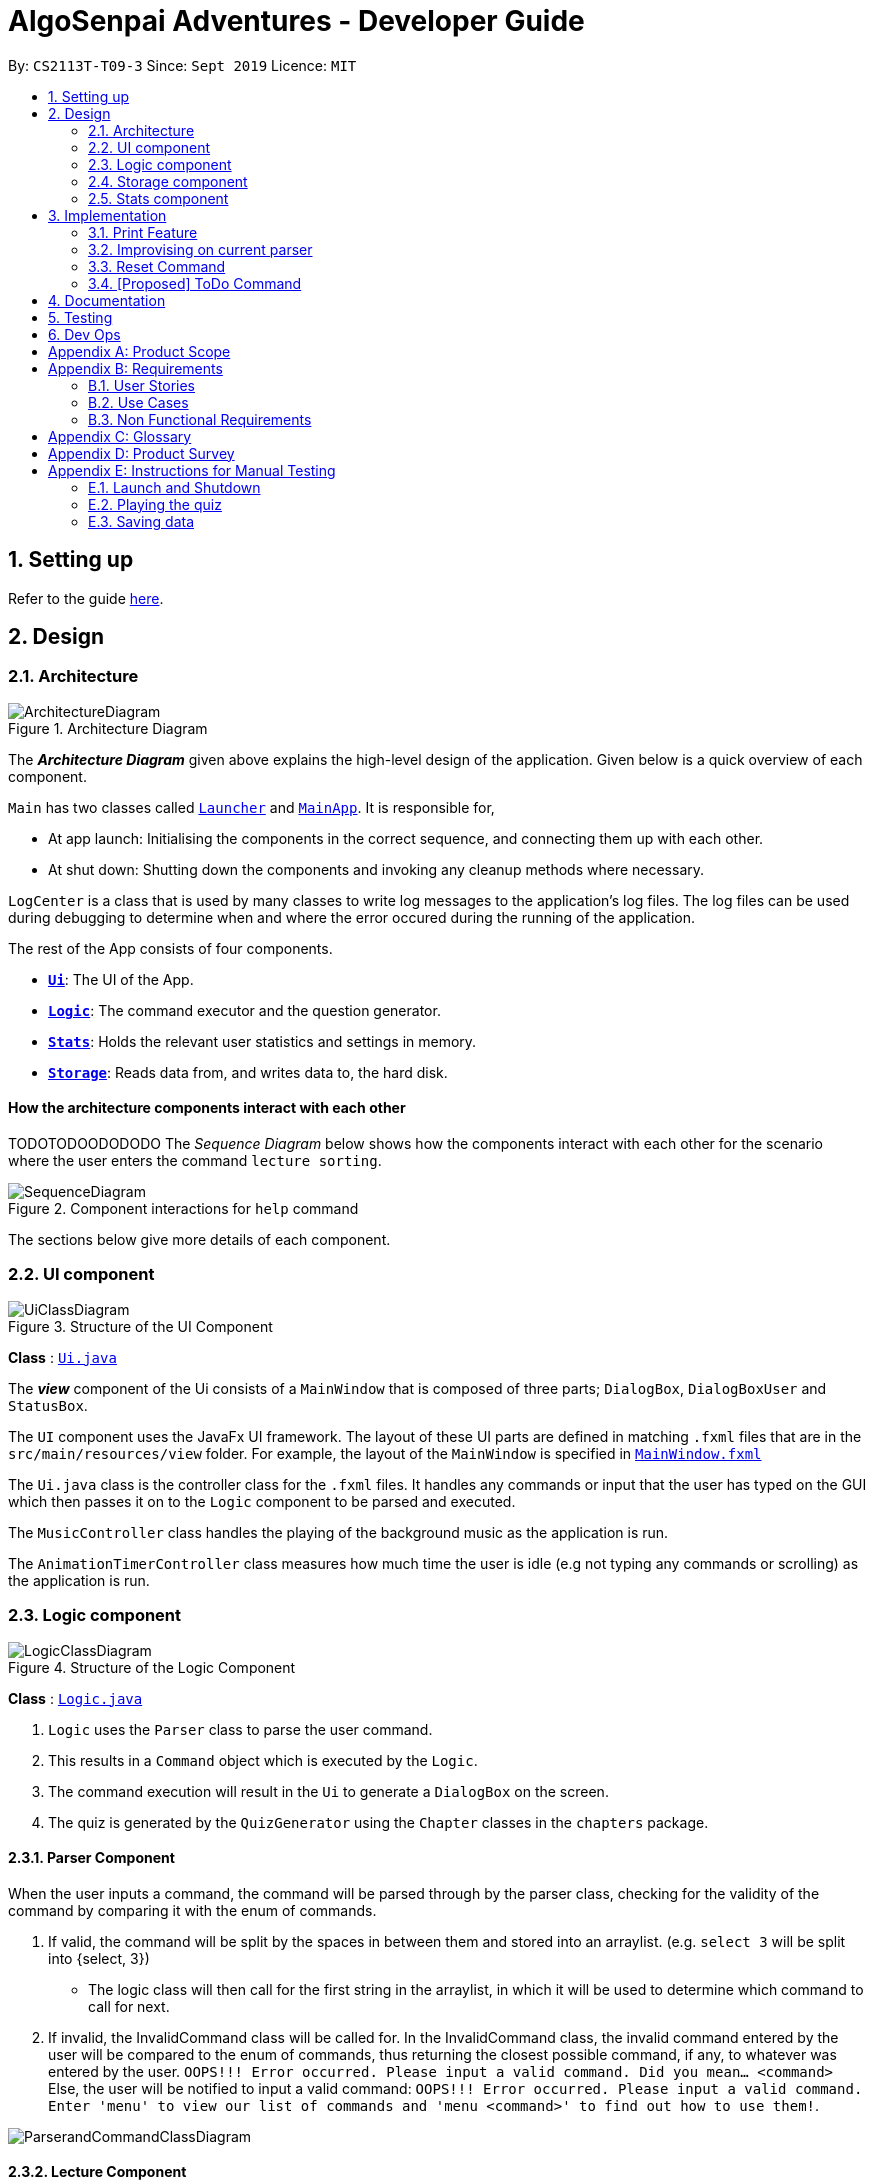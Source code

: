 = AlgoSenpai Adventures - Developer Guide
:site-section: DeveloperGuide
:toc:
:toc-title:
:toc-placement: preamble
:sectnums:
:imagesDir: images
:stylesDir: stylesheets
:xrefstyle: full
:experimental:
ifdef::env-github[]
:tip-caption: :bulb:
:note-caption: :information_source:
endif::[]
:repoURL: https://github.com/AY1920S1-CS2113T-T09-3/main

By: `CS2113T-T09-3`      Since: `Sept 2019`      Licence: `MIT`

== Setting up

Refer to the guide <<SettingUp#, here>>.

== Design

[[Design-Architecture]]
=== Architecture

.Architecture Diagram
image::ArchitectureDiagram.png[]

The *_Architecture Diagram_* given above explains the high-level design of the application. Given below is a quick overview of each component.


`Main` has two classes called link:https://github.com/AY1920S1-CS2113T-T09-3/main/blob/master/src/main/java/com/algosenpai/app/Launcher.java[`Launcher`]
and link:https://github.com/AY1920S1-CS2113T-T09-3/main/blob/master/src/main/java/com/algosenpai/app/MainApp.java[`MainApp`]. It is responsible for,

* At app launch: Initialising the components in the correct sequence, and connecting them up with each other.
* At shut down: Shutting down the components and invoking any cleanup methods where necessary.

`LogCenter` is a class that is used by many classes to write log messages to the application's log files. The log files
can be used during debugging to determine when and where the error occured during the running of the application.

The rest of the App consists of four components.

* <<Design-Ui,*`Ui`*>>: The UI of the App.
* <<Design-Logic,*`Logic`*>>: The command executor and the question generator.
* <<Design-Model,*`Stats`*>>: Holds the relevant user statistics and settings in memory.
* <<Design-Storage,*`Storage`*>>: Reads data from, and writes data to, the hard disk.

//TOTOTOTOTOTOTOTOOT
[discrete]
==== How the architecture components interact with each other
TODOTODOODODODO
The _Sequence Diagram_ below shows how the components interact with each other for the scenario where the user enters the command `lecture sorting`.

.Component interactions for `help` command
image::SequenceDiagram.png[]

The sections below give more details of each component.

[[Design-Ui]]
=== UI component

.Structure of the UI Component
image::UiClassDiagram.png[]

*Class* : link:https://github.com/AY1920S1-CS2113T-T09-3/main/blob/master/src/main/java/com/algosenpai/app/ui/Ui.java[`Ui.java`]

The *_view_* component of the Ui consists of a `MainWindow` that is composed of three parts; `DialogBox`, `DialogBoxUser` and `StatusBox`.

The `UI` component uses the JavaFx UI framework. The layout of these UI parts are defined in matching `.fxml` files that are in the
`src/main/resources/view` folder. For example, the layout of the `MainWindow` is specified in link:https://github.com/AY1920S1-CS2113T-T09-3/main/blob/master/src/main/resources/view/MainWindow.fxml[`MainWindow.fxml`]

The `Ui.java` class is the controller class for the `.fxml` files. It handles any commands or input that the user has typed
on the GUI which then passes it on to the `Logic` component to be parsed and executed.

The `MusicController` class handles the playing of the background music as the application is run.

The `AnimationTimerController` class measures how much time the user is idle (e.g not typing any commands or scrolling)
as the application is run.

[[Design-Logic]]
=== Logic component

[[fig-LogicClassDiagram]]
.Structure of the Logic Component
image::LogicClassDiagram.png[]

*Class* :
link:https://github.com/AY1920S1-CS2113T-T09-3/main/blob/master/src/main/java/com/algosenpai/app/logic/Logic.java[`Logic.java`]

.  `Logic` uses the `Parser` class to parse the user command.
.  This results in a `Command` object which is executed by the `Logic`.
.  The command execution will result in the `Ui` to generate a `DialogBox` on the screen.
.  The quiz is generated by the `QuizGenerator` using the `Chapter` classes in the `chapters` package.

==== Parser Component

When the user inputs a command, the command will be parsed through by the parser class, checking for the validity of the command by comparing it with the enum of commands.

. If valid, the command will be split by the spaces in between them and stored into an arraylist. (e.g. `select 3` will be split into {select, 3})
    - The logic class will then call for the first string in the arraylist, in which it will be used to determine which command to call for next.
. If invalid, the InvalidCommand class will be called for. In the InvalidCommand class, the invalid command entered by the user will be compared to the enum of commands,
thus returning the closest possible command, if any, to whatever was entered by the user. `OOPS!!! Error occurred. Please input a valid command. Did you mean... <command>`
Else, the user will be notified to input a valid command: `OOPS!!! Error occurred. Please input a valid command. Enter 'menu' to view our list of commands and 'menu <command>' to find out how to use them!`.

image::ParserandCommandClassDiagram.png[]

==== Lecture Component

The lecture component was designed to model after lecture slides, with each slide containing a string of information. As such, the system was designed in a manner
that follows OOP. The lecture generator populates a HashMap with lecture data when it is constructed. When the user executes the command for the lecture,
a slide pointer is initialised, and the first lecture slide is returned.

[[fig-LectureSequenceDiagram]]
.Sequence Diagram of Lecture Selection
image::lectureslideactivitydiagram.png[]
*API* :
link:https://github.com/AY1920S1-CS2113T-T09-3/main/blob/master/src/main/java/com/algosenpai/app/logic/command/critical/ArcadeCommand.java[`ArcadeCommand.java`]

In Figure 5, the user executes the command `lecture sorting` which is passed from the UI to the Logic. Logic interprets it as a lecture and sends the command
to LectureGenerator, which instantiates all the lectures, and returns a confirmation string. The user executes `start` which gets handled by LectureCommand. LectureCommand
then returns a String containing the first slide to the user.


==== Quiz Component

The chapter component was designed to model after questions as you would expect in real life, with each specific question
containing methods and variables of a generic question. As such, the system was designed in a manner that follows OOP. Each
chapter contained the method to create different types of question related to that chapter.

[[fig-QuizSelectionSequenceDiagram]]
.Sequence Diagram of Quiz Selection
image::QuestionSelectionActivityDiagram.png[]
*API* :
link:https://github.com/AY1920S1-CS2113T-T09-3/main/blob/master/src/main/java/com/algosenpai/app/logic/chapters/QuizGenerator.java[`QuizGenerator.java`]


When the user selects a particular chapter for the quiz, the quiz generator is called.The quiz generator determines which
chapter should be called based on the user input. In this case, since the user inputs `quiz sorting`, it calls the ChapterSorting class.
The ChapterSorting Class is the class in charge of the random generation of questions related to the Chapter on Sorting.

In ChapterSorting, mainly 4 types of questions are available. In Fig.6, a random number is produced, leading to
the BubbleSortPassQuestion being generated. The BubbleSortPassQuestion generates a QuestionModel in the background before
passing it back to ChapterSorting and back to QuizGenerator.

.Class Diagram of ChapterSorting.
image::QuizSortingClassDiagram.png[]

This UML diagram shows a macro-view of the ChapterSorting class along with the important components, such as the questions involved.
It has 4 classes in it, all of which uses methods from an abstract Question class, along with other methods that are specific
to each question. In the example of BubbleSortPassesQuestion, some of the variables that are not part of the Question class are such
as arraySize, and the number of passes. There are also specific algorithms present in each Class that extends abstract Question class, such
as the BubbleSort algorithm, responsible for generating the correct answer for each question.

==== Arcade Component

The arcade component was designed to be similar to the quiz component. Certain steps could be circumvented since there was no storage component necessary.

[[fig-ArcadeClassDiagram]]
.Class Diagram of ArcadeCommand
image::ArcadeClassdiagram.png[]
*API* :
link:https://github.com/AY1920S1-CS2113T-T09-3/main/blob/master/src/main/java/com/algosenpai/app/logic/chapters/LectureGenerator.java[`LectureGenerator.java`]

In Fig 8, the HighScore of the user is a static variable used to keep track of the number of consecutive correct answers.
In every iteration, previous question will be updated to the current question, while the current question will be a new generated question.

[[fig-ArcadeActivityDiagram]]
.Activity Diagram of ArcadeCommand
image::ArcadeActivityDiagram.png[]

In Fig 9, the user starts the arcade. The question is generated and printed on the GUI. The user inputs an answer which is received by the
Logic component. The answer is referenced to the correct answer. If the answer is correct, the highscore counter is incremented and the next
question is generated and printed. But if the answer is wrong, Arcade mode will terminate and the highscore is printed on the GUI.



[[Design-Storage]]
=== Storage component

.Structure of the Storage Component
image::StorageClassDiagram.png[]

*API* : link:https://github.com/AY1920S1-CS2113T-T09-3/main/blob/master/src/main/java/com/algosenpai/app/storage/Storage.java[`Storage.java`]

The `Storage` class handles the reading and writing of user data to and from text files. It consists of two methods:

* `saveData`: Takes in a filename and a string, saves the string to the filename.
* `loadData`: Takes in a filename, returns the text in that file as a string.

A few implementation details to take note of:

. The `Storage` class only has static methods. This means that you do should not instantiate the object. The reasons
for doing this are:
- The class does not need to hold any state because of it's simple task,
so it does not make sense to instantiate an object.
- It is much more convenient to use, as you do not need to create a new `Storage` object for every storage operation.
. The methods handle strings, instead of the object that is being stored/retrieved.
This is so that methods can operate independently of what is being stored. The converting the object
to string and vice-versa has to be handled within that class. This pattern reduces coupling.
- The one situation which breaks this rule is when `loadData` is done on a file that doesn't exist yet.
In the current version, a default `UserStats` object is returned. Ideally this will be changed for the final version.

[[Design-Stats]]
=== Stats component

.Structure of the Stats Component
image::StatsClassDiagram.png[]

*API* : https://github.com/AY1920S1-CS2113T-T09-3/main/tree/master/src/main/java/com/algosenpai/app/stats[`Stats`]

The Stats component defines what data is stored permanently. It includes information about the user, and the
statistics for each chapter (such as correct answer %, number of attempts).

[discrete]
==== Relationship between Stats and `Storage`
The `Storage` component is used to store
this data permanently and retrieve it from storage later. An instance of `UserStats` is used to hold
and modify the data during runtime.

[discrete]
==== Description of the classes
* `ChapterStat` holds the statistics about the quiz attempts for that chapter, such as answer %, and number of attempts.
* `UserStats` holds an ArrayList of `ChapterStat` s, one for each chapter. It also holds some additional information
about the user, such as name, gender.

[discrete]
==== How to handle storage
Each class has a `toString` method that converts the data in that object to a string representation that can be
stored in the text file. If the name of your `UserStats` instance is `userStats`, pass
 `userStats.toString()` as the parameter to `Storage.saveData()`.

Similarly, each class has a static `parseString()` to convert a string to the object. Pass the result of
`Storage.loadData()` to `UserStats.parseString()` to get the `UserStats` object.

Note that `ChapterStat` has its own `parseString` and `toString` methods which are used by the corresponding `UserStats`
methods. This is done so increase modularity.

IMPORTANT: When editing the `toString` method, make sure to edit the corresponding `parseString` method (and vice-versa)

[discrete]
==== How to use `UserStats`
* Use the `currentChapter` object to hold stats for the current chapter while it is being played. Afterwards,
use `saveCurrentChapterToChapterData` to transfer the relevant data from `currentChapter` to the appropriate
element in the `chapterData` ArrayList.

== Implementation

This section describes some noteworthy details on how certain features are implemented.

// tag::print[]
=== Print Feature
The print feature allows users to print his/her quiz, archived questions, or user information into a PDF.

`PrintCommand` and `PrintCommandFactory` class extends the `Command` abstract class. The abstract class contains
an abstract method `execute` to process user inputs.

`PrintArchiveCommand`, `PrintQuizCommand`, and `PrintUserCommand` extends the `PrintCommand` class. The
subclasses write the contents to PDF and return a status message. `PrintCommand` contains the methods
`isPdfFileExtension` and `isEmpty` to check the given filename has the `.pdf` file extension and the contents
to be printed is not empty.

As shown in the Class Diagram of Print Feature below, the print feature utilizes
https://www.tutorialspoint.com/design_pattern/factory_pattern.htm[Factory Design Pattern]. The `Logic` class
ask for a `Command` from the `PrintCommandFactory`. The `PrintCommandFactory` returns one of the following
`PrintArchiveCommand`, `PrintQuizCommand`, `PrintUserCommand`, and `PrintCommand`. Due to the navigability of
the association from `Logic` to `PrintCommandFactory`, instantiation of the `PrintCommand` and its
subclasses are not exposed to `Logic`. The output is finally passed from `PrintCommandFactory` to `Logic`.

New features to print content can be conveniently implemented by creating a subclass of `PrintCommand`
and registered in the factory class `PrintCommandFactory`.

[.center.text-center]
.Class Diagram of Print Feature
image::class_diagram_print_feature.png[width="500"]


==== Current Implementation
The current print commands added are:

* `print user <filename>.pdf` -- writes the user learning progress into PDF.
* `print archive <filename>.pdf` -- writes the archived questions into PDF.
* `print quiz <filename>.pdf` -- writes the quiz questions into PDF.

The methods to parse the user input are handled in `Parser` before passing to `PrintCommandFactory`.
Depending on the second argument `user`, `archive`, or `quiz` in the user input, the data from
user information, archived questions, or the quiz is printed to PDF.

==== Example: PrintArchiveCommand
The PrintArchiveCommand demonstrates how
https://www.tutorialspoint.com/design_pattern/factory_pattern.htm[Factory Design Pattern]
works well in this implementation. An example of the command `print archive archive.pdf` is
described below. A Sequence Diagram PrintArchiveCommand is provided for visual representation.

Step 1: The user launches the application. First, the user runs `quiz <chapter name>` to select a
quiz chapter, then runs `start` the quiz. The user answers the 10 questions in the quiz.

Step 2: When the user finishes the quiz, if he runs `print archive archive.pdf`, no PDF is created.
Instead, a message `Nothing in archive` is displayed on the `Ui` . This is because the user has not
archived any questions yet.

Step 3: After the user runs `archive 5`, the user successfully archived the 5th question in the quiz
(the first question starts from index 1). Currently, the users has one question archived. To archived
more questions, he can run `archive <x>` where x is the xth question in the quiz.

* Inside `Logic`, the `Parser` class has a static method `parseInput` that trims spacing on the two
ends of the user inputs. It also replaces multiple spacing between words to single spacing. Finally,
the user input is split by spacing and returned as an `ArrayList<String`.

* Inside `Logic`, the `Parser` class has a static method `isInteger` that checks whether the user
entered a number that can be converted to a number. Otherwise, an error message is displayed on the
`Ui`.

.Sequence Diagram of PrintArchiveCommand
image::print_command_activity.png[width="500"]


Step 4: The user can print the archived question to PDF. Running `print archive archive.pdf` will
create with the archived contents. A wrong input will instead display an error message on the `Ui`.

* Inside `PrintArchiveCommand`, the super class `PrintCommand` has two methods `isPdfFileExtension`
and `isEmpty` to check the filename has the extension `.pdf` and the contents to be printed is not
empty.

==== Design Considerations

===== Aspect: Software design of Print Feature (How to handle different types of printing?)

*Alternative 1 (current choice):* Implement
https://www.tutorialspoint.com/design_pattern/factory_pattern.htm[Factory Design Pattern]
in `PrintCommandFactory` to register and implement different printing instructions.

Pros: Exposing `PrintCommandFactory` only appears to be good software practice in terms of
abstraction, software is also scalable to support new printing features by registering
the new subclasses of `PrintCommand` in `PrintCommandFactory`.

Cons: Restricted to calling the method in `PrintCommandFactory`.

*Alternative 2:* Create a new method in `Logic` to handle different printing instructions.

Pros: Easy to implement and avoid the arrowhead style code. Faster to implement because there
is no need to create a new class

Cons: Un-scalable, and the code becomes more cluttered when new printing features are introduced.

*Alternative 3:* Return in the subclasses `PrintCommand` to handle different printing instructions.

Pros: Easy to implement and and less code inside `Logic`.

Cons: Un-scalable, and is a bad design practice to return the subclass in the super class.
// end::print[]

// tag::improvisedparser[]
=== Improvising on current parser

==== Implementation

The parser plays an important role in our application as it bridges the user's input to our program. This is why our parser
has to be robust to account for the different input styles that different users use.
While the current parser serves its purpose, it does not improve the user experience as it currently returns `???!` to
the user, which makes it significantly harder for new users to use our application.

==== Design Considerations

===== Aspect: How the improvised parser works

* ** Current Choice :** The current parser returns `???!` to the user.
** Pros: The user understands that the input command was not read correctly by the application.
** Cons: There is no help being provided to the user on the possible syntax of the command he wishes to use.
* ** Alternative :** It will be implemented under the invalid command, where the input string will be compared with our existing commands,
and the string with the highest similarity will be returned.
For example, unnecessary spaces in `me n u` or an accidental typo such as `seect` will be taken into consideration
and the strings `Did you mean.. menu?` and `Did you mean.. select?` would be returned respectively.
** Pros: The application will be more robust against input errors by the user throughout the application and will be
more user friendly since useful tips can be provided to them. Generally saves time and allows user to have a better
overall experience.
** Cons: This requires an extensive database of code to account for the different types of possible commands.

===== Aspect: Data structure to support the improvisation of parser

* Include a function to compare the number of similar characters between two strings will be needed,
and a function to pick out the command that is most similar to the command entered by the user will be needed.

// end::improvisedparser[]


// tag::reset[]
=== Reset Command

==== Implementation

The reset command is to be implemented to remove all the existing data the system has about the user.
That means that the storage is cleared, and there will be no history on the past quizzes attempted and the scores.

==== Design Considerations

===== Aspect: How reset command works

- User just has to enter `reset`
- If the data has not been reset, the system will then notify the user that such an action cannot be undone and will seek the user's confirmation
`Are you sure you want to reset? Data removed will not be retrievable. Y/N`
If the user enters `Y`, the data will be cleared and the user will be notified that `Your program has been reset`.
If the user enters `N` or any other random string, the system will inform the user that the `Reset operation failed!`.


===== Aspect: Data structure to support the reset command

- A reset command extending the existing command class will be needed

- Under the execute() block, the storage will then be called for it to be cleared.

* Pros: Efficient memory allocation as user can decide when to reset

// end::reset[]
=== [Proposed] ToDo Command

==== Proposed Implementation

This feature promotes benefits to users of all kinds. For experienced users, this command provides a way for them
to be refreshed on the concepts that they have learnt, while for inexperienced users, this encourages them to pick up
learning at a consistent pace.

==== Design Consideration

===== Aspect : Motivation
There must be an incentive for students who use this command. One proposal would be
to increase the amount of points awarded to users who set a todo and manages to complete it.

===== Aspect : How to improve on this
Todo chapters can be set by the application on a weekly basis. The application will cycle through the different chapters
and set a todo based on the week number. In this manner, users will be encouraged to focus more on a different chapter
at every week.

===== Aspect : Data Structure to support the ToDo Command
The todo task would likely be stored along with the user data in the text file. When the program starts, it does a check
on the expiry date of the task. We would be storing the todo task with a Date tagged to it, implementing Java.util.Date.
//tag::task[]

//end::task[]
== Documentation

Refer to the guide <<Documentation#, here>>.

== Testing

Refer to the guide <<Testing#, here>>.

== Dev Ops

Refer to the guide <<DevOps#, here>>.


[appendix]
== Product Scope

*Target user profile*:

- Wants to improve concepts in data structures and algorithms
- Wants to become faster at answering questions
- Dislikes learning concepts theoretically
- Prefers elements of fun in their learning
- Finds VisuAlgo boring, repetitive, and tedious to use

*Value Proposition*:
Offer a more time efficient, and fun platform to learn and practice data structures and algorithms.

[appendix]
== Requirements

=== User Stories
Priorities: High (must have) - `* * \*`, Medium (nice to have) - `* \*`, Low (unlikely to have) - `*`

[width="59%",cols="22%,<23%,<25%,<30%",options="header",]
|=======================================================================
|Priority |As a ... |I want to ... |So that I can...
| * * * | New User | See a summary of the commands available in the program | Have a brief idea of how to navigate through the program.
| * * * | User | Start the game | Start learning concepts immediately.
| * * * | User | Pause the game | Save the current quiz records and take a break.
| * * * | User | End the game | See the results for the current quiz.
| * * * | User | Go back to the previous question | Review the question and change my answer if necessary.
| * * * | User | Skip to the next question of the game | Move on to other questions that I am more confident in to avoid spending too much time on a single question.
| * * * | Weak User | See the results of the previous games I have played | Can see a tangible improvement in my quiz scores.
| * * * | Weak User | Choose to attempt the game only on a certain chapter | Work on my weaker areas.
| * * * | User | Continue the game which I have previously ended off with | Save time on trying to find out where I last ended off.
| * * * | User | Have an undo button | Reverse my actions if I typed the wrong command.
| * *  | User | Share and spread this game to my friends | Invite them to learn together.
| * *  | Average User | Get feedback on my performance | Identify my common misconceptions and work on those areas.
| * *  | User | Provide feedback to developers | Give them suggestions on what they can improve on.
| * *  | User | Receive notifications and reminders to complete a few games a day | Be more consistent with my learning.
| * *  | Easily Bored User | Experience a storyline | Learn in a less boring manner.
| * *  | Weak User | Have pictorial representations for the questions | Visualise the question better.
| * *  | Weak User | Have an explanation for any wrong answers | Learn faster from my mistakes.
| * *  | Strong User | Have a time limit | Challenge myself to perform better.
| * *  | Strong User | Have an arcade mode | Challenge myself to see how proficient I am in a topic.
| * *  | Weak User | Have a multiple choice option rather than open-ended | Practice on my concepts before attempting harder questions.
| * *  | User | Have a reset option | Replay the game if I'm done with the storyline.
| *  | Weak User | Clarify certain concepts with a virtual agent/chatbot | Build a stronger foundation for my weaker topics.
| *  | User | Be challenged every time I play the game | Improve incrementally as I play it more.
| *  | Advanced User | Get updates whenever the program has new levels | Explore new concepts and increase my understanding in data structures and algorithms.
| * * * | User | Set a to-do for certain topics   | Gradually pick up skills in programming without feeling overwhelmed.
| * * * | User | Get a reminder for my to-do chapters | Be notified if I have not revised on a particular topic.
| *  | User | Customise my own questions `[coming in v2.0]` | Test myself on questions I know I'm weak at.
| *  | User | Choose which character to play in the game `[coming in v2.0]` | Vary the experience I have in every game.
| * * | User | See my overall progress since I started the game `[coming in v2.0]`| See how much I have improved and learnt since then.
| * * | User | Have a recap section `[coming in v2.0]`| Have a quick reference to the topics without leaving the game.
| * | Competitive User | Have rewards in-game `[coming in v2.0]`| Feel motivated to clear the entire game.
|=======================================================================


=== Use Cases
(For all use cases below, the System is `AlgoSenpai` and the Actor is the `Student`, unless specified otherwise)

[discrete]
==== Play through a story
. User launches the game
. System starts and displays a welcome message
. User requests for the list of available stories
. System displays the list of stories
. User chooses a story to play
. System starts displaying questions from the story
. User enters an answer
. System displays the next question
. User enters an answer
(Steps 8 - 9 repeats until the game is over)
. System shows the result and returns to the main menu


[discrete]
===== Extensions
- User enters an invalid command/answer.

. System shows an error message and prompts the user to input a valid command
. User inputs a new command (Steps 1 and 2 repeats till the user has entered a valid command)


[discrete]
==== UC01: Have a summary of commands
. User enters the `menu` command
. System displays a list of commands

Use case ends.

[discrete]
==== UC02: Start quiz
. User enters the `start` command
. System displays the first question of the quiz

Use case ends.

[discrete]
==== UC03: Pause quiz
. User enters the `pause` command
. System pauses the ongoing quiz

Use case ends.

[discrete]
==== UC04: End quiz
. User enters the `end` command
. System exits user from the current quiz and shows him/her the results

Use case ends.

[discrete]
==== UC05: Revisit attempted questions
. User enters the `previous` command
. System displays the previous question

Use case ends.

[discrete]
==== UC06: Move to the next question
. User enters the `next` command
. System displays the next question

Use case ends.

[discrete]
==== UC07: View the history of the attempted quizzes
. User enters the `history` command
. System displays the results of all the quizzes attempted by the user

Use case ends.

[discrete]
==== UC08: Attempt quiz of a topic
. User enters the `chapters` command
. System displays the list of chapters
. User enters the number corresponding to the topic he/she would like to attempt
. System displays the first question of the selected chapter

Use case ends.

[discrete]
==== UC09: Resume quiz
. User enters the `resume` command
. System displays the next question from the uncompleted quiz

Use case ends.

[discrete]
==== UC10: Undo my answers
. User enters the `undo` command
. System  the previous action done by the user

Use case ends.

[discrete]
==== UC11: Share this game with my friends
. User enters the `share` command
. System displays the social media platforms for the user to choose from
. User selects one
. System displays a pop up message "This will be opened in a separate window, do you wish to continue? Y/N"
. User enters "Y" (If user accidentally entered "N", he/she will be redirected to the menu)
. User then selects the contact he/she wishes to send the invite to

Use case ends.

[discrete]
==== UC12: Get review on my performance
. User enters the `review` command
. System displays the review generated by a virtual agent

Use case ends.

[discrete]
==== UC13: Provide feedback to developers
. User enters the `feedback` command
. System displays "A separate window will be opened, do you wish to continue? Y/N"
. User enters "Y" (If the user accidentally enters "N", he/she will be redirected to the menu)
. A google form window is opened for the user to fill up

Use case ends.

[discrete]
==== UC14: Receive remainders for quizzes
. User enters the `settings` command
. System displays the settings menu
. User enters the timing(s) he/she would like to receive the reminders under the "reminder" window
. System will display a pop-up reminding the user to complete the quizzes at the specified timings

Use case ends.

[discrete]
==== UC15: Get help
. User enters the `help` command
. System displays the help menu

Use case ends.

[discrete]
==== UC16: Learn through animations
. User enters the `settings` command
. System displays the settings menu
. User clicks on for the animation section
. System turns on animations and returns to the quiz

Use case ends

[discrete]
==== UC17: View explanations for wrong answers
. User enters `help` command
. System displays the help menu
. User clicks on "explanation" and enters the question number he requires explanation for
. System displays the explanation for the selected question

Use case ends

[discrete]
==== UC18: Set time limit
. User enters `settings` command
. System displays the settings menu
. User inputs a number under the time limit section

Use case ends

[discrete]
==== UC19: Have a quest to complete
. User enters `quest` command
. System displays the list of quests available

Use case ends

[discrete]
==== UC20: Have MCQ instead of open-ended ones
. User enters `mode` command
. System displays the mode menu
. User clicks on "MCQ"

Use case ends

[discrete]
==== UC21: Have a reset option
. User enters `reset` command
. System clears all existing answers
. System displays the first question of the current quiz

Use case ends

[discrete]
==== UC22: Clarify concepts with an agent 24/7
. User enters `help` command
. System displays the help menu
. User opts for a live agent
. System starts a live chat with a live agent

Use case ends

[discrete]
==== UC23: Share my highest score with my friends
. User enters `history` command
. User enters `share` command
. System displays the social media platforms for the user to choose from
. User selects one
. System displays a pop up message "This will be opened in a separate window, do you wish to continue? Y/N"
. User enters "Y" (If user accidentally entered "N", he/she will be redirected to the menu)
. System displays a default post on the selected social media platform
. User can type his/her own caption and proceed to upload it

Use case ends

[discrete]
==== UC24: Print the quiz to pdf
. User enters `print` command
. System converts file to pdf and proceeds with the command

Use case ends

[discrete]
==== UC25: Listen to music during the quiz
. User enters `settings` command
. System displays settings menu
. User selects a playlist
. System starts to play the playlist and returns back to the menu/quiz

Use case ends

[discrete]
==== UC26: Archive difficult questions
. User enters `help` command
. System displays the help menu
. User clicks on "archive"
. System automatically archives the question the user is on

[discrete]
==== UC27: Take screenshots of the students' results
Actor: Tutor

. User enters `screenshot` command
. System automatically saves the screenshot into the user's hard disk

Use case ends

[discrete]
==== UC28: Interact with characters in the game
. User enters `interact` command
. System displays the list of users who are online
. User selects another user and a chat page pops up

Use case ends

[discrete]
==== UC29: Refer to the algorithms
. User enters `settings` command
. System displays the settings menu
. User selects "algorithm" option

Use case ends

[discrete]
==== UC30: Choose an answer verbally
. User enters `settings` command
. System displays the settings menu
. User selects "microphone" option

Use case ends


=== Non Functional Requirements

- The application should work on any mainstream OS with Java 11 installed to run the game.
- The computer should have a minimum of 320 by 300 screen resolution for the game to display.
- The computer should have a minimum of Intel I3 dual core processors for the game to run without notable sluggish.
- The user should be able to read, understand, and write English to complete the storyline in the game.
- The computer should have minimum 4GB of RAM to load the game.
- The user should be at least 16 years of age due to mature content.


[appendix]
== Glossary

[[mainstream-os]] Mainstream OS::
Windows, Linux, Unix, OS-X


[appendix]
== Product Survey


[appendix]
== Instructions for Manual Testing

Given below are instructions to test the app manually.

[NOTE]
These instructions only provide a starting point for testers to work on; testers are expected to do more _exploratory_ testing.

=== Launch and Shutdown

. Initial launch

.. Download the jar file and copy into an empty folder
.. Double-click the jar file +
   Expected: Shows the splash screen initially and then the main window will show with the welcome message. The window should be fixed.

. Exiting the program

.. Type `exit` into the user input box.
.. Expected: Application will shut down and close itself. +


=== Playing the quiz

. Starting and playing the quiz

.. Prerequisites: The user must not be in the quiz mode yet. Start the quiz mode using the `start` command.
.. Test case: `1` +
   Expected: The quiz will consume the user input as it will identify the input as the answer to the current question
   displayed and then show the next question in the quiz.
.. Test case: `back` +
   Expected: The previous question of the current quiz will be displayed. The user can then enter the
   answer to the current question.

_{ more test cases ... }_

=== Saving data


_{ more test cases ... }_

